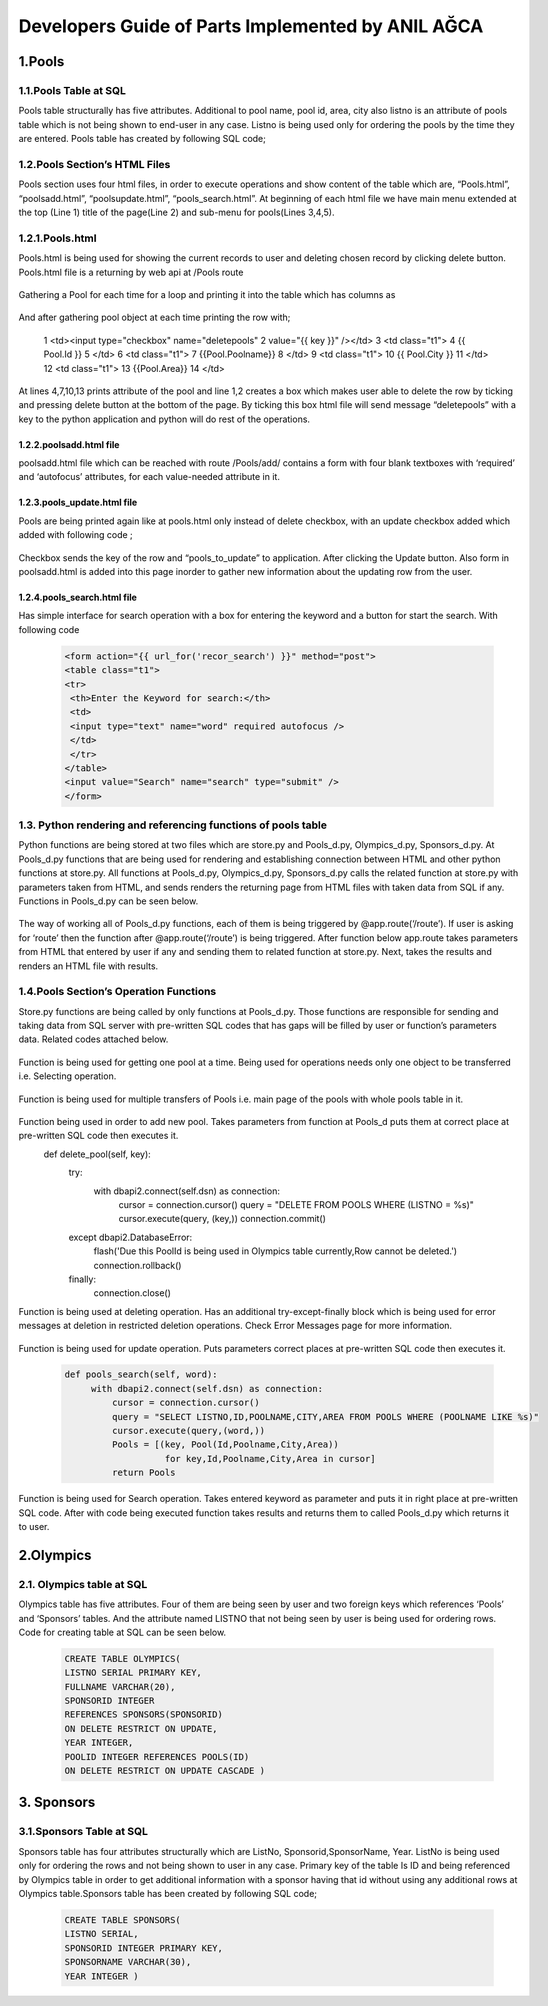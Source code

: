 ##################################################
Developers Guide of Parts Implemented by ANIL AĞCA
##################################################


1.Pools
#######

1.1.Pools Table at SQL
======================


Pools table structurally has five attributes. Additional to pool name, pool id, area, city also listno is an attribute of pools table which is not being shown to end-user in any case. Listno is being used only for ordering the pools by the time they are entered. Pools table has created by following SQL code;

        .. code-block:: python
         CREATE TABLE POOLS ( 
         ID INTEGER PRIMARY KEY,
         POOLNAME VARCHAR(100) UNIQUE NOT NULL, 
         CITY VARCHAR(30) NOT NULL,
         AREA INTEGER ) 

1.2.Pools Section’s HTML Files
==============================
Pools section uses four html files, in order to execute operations and show content of the table which are, “Pools.html”, “poolsadd.html”, “poolsupdate.html”, “pools_search.html”. At beginning of each html file we have main menu extended at the top (Line 1) title of the page(Line 2) and sub-menu for pools(Lines 3,4,5).

    .. code-block:: python
      1  {% extends "layout.html" %}
      2  {% block title %}Pools{% endblock %}
      3  <a href="{{ url_for('pool_edit')}}">Add Pool</a>
      4  <a href="{{ url_for('pool_update2')}}">Update Pools</a>
      5  <a href={{ url_for('pool_search2')}}>Search Pools</a>

1.2.1.Pools.html
================

Pools.html is being used for showing the current records to user and deleting chosen record by clicking delete button. Pools.html file is a returning by web api at /Pools route

    .. code-block:: python
      {% for key, Pool in Pools %}

Gathering a Pool for each time for a loop and printing it into the table which has columns as


     .. code-block:: python
      <th class="t1">Delete </th>
      <th class="t1">#Poolid </th>
      <th class="t1">Pool Name</th>
      <th class="t1">City</th>
      <th class="t1">Area</th>
   
And after gathering pool object at each time printing the row with;


    .. code-block:: python
   1  <td><input type="checkbox" name="deletepools"
   2  value="{{ key }}" /></td>
   3  <td class="t1">
   4  {{ Pool.Id }}
   5  </td>
   6  <td class="t1">
   7  {{Pool.Poolname}}
   8  </td>
   9  <td class="t1">
   10 {{ Pool.City }}
   11 </td>
   12 <td class="t1">
   13 {{Pool.Area}}
   14 </td>
At lines 4,7,10,13 prints attribute of the pool and line 1,2 creates a box which makes user able to delete the row by ticking and pressing delete button at the bottom of the page. By ticking this box html file will send message “deletepools” with a key to the python application and python will do rest of the operations.


1.2.2.poolsadd.html file
------------------------
poolsadd.html file which can be reached with route /Pools/add/ contains a form with four blank textboxes with ‘required’ and ‘autofocus’ attributes, for each value-needed attribute in it. 

1.2.3.pools_update.html file
----------------------------
Pools are being printed again like at pools.html only instead of delete checkbox, with an update checkbox added which added with following code ; 

      .. code-block:: python      
         <td><input type="checkbox" name="pools_to_update"
         value="{{ key }}" /></td>

Checkbox sends the key of the row and “pools_to_update” to application. After clicking the Update button.
Also form in poolsadd.html is added into this page inorder to gather new information about the updating row from the user. 

1.2.4.pools_search.html file
----------------------------
Has simple interface for search operation with a box for entering the keyword and a button for start the search. With following code

    .. code-block:: python
        
         <form action="{{ url_for('recor_search') }}" method="post">
         <table class="t1">
         <tr>
          <th>Enter the Keyword for search:</th>
          <td>
          <input type="text" name="word" required autofocus />
          </td>
          </tr>
         </table>
         <input value="Search" name="search" type="submit" />
         </form>

1.3. Python rendering and referencing functions of pools table
==============================================================
Python functions are being stored at two files which are store.py and Pools_d.py, Olympics_d.py, Sponsors_d.py. At Pools_d.py functions that are being used for rendering and establishing connection between HTML and other python functions at store.py. All functions at Pools_d.py, Olympics_d.py, Sponsors_d.py calls the related function at store.py with parameters taken from HTML, and sends renders the returning page from HTML files with taken data from SQL if any. Functions in Pools_d.py can be seen below.


 .. code-block:: python
   @app.route('/Pools', methods=['GET', 'POST'])
   def pools_page():
       if request.method == 'GET':
           Pools = app.store.get_pools()
           now = datetime.datetime.now()
           return render_template('Pools.html', Pools=Pools, current_time=now.ctime())
       elif 'deletepools' in request.form:
           keys = request.form.getlist('deletepools')
           for key in keys:
               app.store.delete_pool(int(key))
               return redirect(url_for('pools_page'))
   
       else:
           Id = request.form['Id']
           Poolname = request.form['Poolname']
           City = request.form['City']
           Area = request.form['Area']
           Pools = Pool(Id,Poolname,City,Area)
           app.store.add_pool(Pools)
           return redirect(url_for('pools_page', key=app.store.last_key))
   
   @app.route('/Pools/add/')
   def pool_edit():
       now = datetime.datetime.now()
       return render_template('poolsadd.html', current_time=now.ctime())
   
   
   @app.route('/Pools/<int:key>')
   def pool_page(key):
           Pool= app.store.get_pool(key)
           now = datetime.datetime.now()
           return render_template('Pools.html', Pool=Pool, current_time=now.ctime())
   
   
   @app.route('/Pools/update/',methods=['GET' , 'POST'])
   def pool_update():
       if request.method == 'POST':
           Id = request.form['Id']
           Poolname = request.form['Poolname']
           City = request.form['City']
           Area = request.form['Area']
           keys = request.form.getlist('pools_to_update')
           for key in keys:
               app.store.update_pool(int(key),Id,Poolname,City,Area)
       return redirect(url_for('pools_page'))
   
   @app.route('/Pools/update2/')
   def pool_update2():
       Pools = app.store.get_pools()
       now = datetime.datetime.now()
       return render_template('pools_update.html',Pools = Pools,current_time=now.ctime())
   
   @app.route('/Pools/search2')
   def pool_search2():
       now = datetime.datetime.now()
       return render_template('pools_search.html', current_time=now.ctime())
   
   @app.route('/Pools/search', methods=['GET' , 'POST'])
   def pool_search():
       if request.method == 'POST':
           word =request.form['word']
           Pools=app.store.pools_search(word)
           now = datetime.datetime.now()
           return render_template('Pools.html', Pools=Pools, current_time=now.ctime())


The way of working all of Pools_d.py functions, each of them is being triggered by @app.route(‘/route’). If user is asking for ‘route’ then the function after @app.route(‘/route’) is being triggered. After function below app.route takes parameters from HTML that entered by user if any and sending them to related function at store.py. Next, takes the results and renders an HTML file with results.

1.4.Pools Section’s Operation Functions
=======================================
Store.py functions are being called by only functions at Pools_d.py. Those functions are responsible for sending and taking data from SQL server with pre-written SQL codes that has gaps will be filled by user or function’s parameters data. Related codes attached below.


    .. code-block:: python
          def get_pool(self, key):
            with dbapi2.connect(self.dsn) as connection:
                cursor = connection.cursor()
                query = "SELECT ID,POOLNAME,CITY,AREA FROM POOLS WHERE (LISTNO = %s)"
                cursor.execute(query, (key,))
                Id,Poolname,City,Area = cursor.fetchone()
                return Pool(Id,Poolname,City,Area)
Function is being used for getting one pool at a time. Being used for operations needs only one object to be transferred i.e. Selecting operation.


    .. code-block:: python
       def get_pools(self):
           with dbapi2.connect(self.dsn) as connection:
               cursor = connection.cursor()
               query = "SELECT LISTNO,ID,POOLNAME,CITY,AREA FROM POOLS ORDER BY LISTNO"
               cursor.execute(query)
               Pools = [(key, Pool(Id,Poolname,City,Area))
                         for key,Id,Poolname,City,Area in cursor]
               return Pools

Function is being used for multiple transfers of Pools i.e. main page of the pools with whole pools table in it.

    .. code-block:: python
       def add_pool(self, Newpool):
           with dbapi2.connect(self.dsn) as connection:
               cursor = connection.cursor()
               query = "INSERT INTO POOLS (ID,POOLNAME,CITY,AREA ) VALUES (%s, %s, %s, %s)"
               cursor.execute(query, (Newpool.Id, Newpool.Poolname,Newpool.City, Newpool.Area))
               connection.commit()
               self.last_key = cursor.lastrowid

Function being used in order to add new pool. Takes parameters from function at Pools_d puts them at correct place at pre-written SQL code then executes it.
    def delete_pool(self, key):
        try:
            with dbapi2.connect(self.dsn) as connection:
                cursor = connection.cursor()
                query = "DELETE FROM POOLS WHERE (LISTNO = %s)"
                cursor.execute(query, (key,))
                connection.commit()
        except dbapi2.DatabaseError:
            flash('Due this PoolId is being used in Olympics table currently,Row cannot be deleted.')
            connection.rollback()
        finally:
            connection.close()

Function is being used at deleting operation. Has an additional try-except-finally block which is being used for error messages at deletion in restricted deletion operations. Check Error Messages page for more information.

   
    .. code-block:: python
       def update_pool(self, key,Id,Poolname,City,Area):
        with dbapi2.connect(self.dsn) as connection:
            cursor = connection.cursor()
            query = "UPDATE POOLS SET ID = %s, POOLNAME = %s, CITY = %s, AREA = %s WHERE (LISTNO = %s)"
            cursor.execute(query, (Id,Poolname,City,Area,key))
            connection.commit()

Function is being used for update operation. Puts parameters correct places at pre-written SQL code then executes it.

 
    .. code-block:: python
    
       def pools_search(self, word):
            with dbapi2.connect(self.dsn) as connection:
                cursor = connection.cursor()
                query = "SELECT LISTNO,ID,POOLNAME,CITY,AREA FROM POOLS WHERE (POOLNAME LIKE %s)"
                cursor.execute(query,(word,))
                Pools = [(key, Pool(Id,Poolname,City,Area))
                          for key,Id,Poolname,City,Area in cursor]
                return Pools

Function is being used for Search operation. Takes entered keyword as parameter and puts it in right place at pre-written SQL code. After with code being executed function takes results and returns them to called Pools_d.py which returns it to user.


2.Olympics
##########
2.1. Olympics table at SQL
==========================
Olympics table has five attributes. Four of them are being seen by user and two foreign keys which references ‘Pools’ and ‘Sponsors’ tables. And the attribute named LISTNO that not being seen by user is being used for ordering rows. Code for creating table at SQL can be seen below.



    .. code-block:: python

      
      CREATE TABLE OLYMPICS( 
      LISTNO SERIAL PRIMARY KEY,
      FULLNAME VARCHAR(20), 
      SPONSORID INTEGER 
      REFERENCES SPONSORS(SPONSORID)
      ON DELETE RESTRICT ON UPDATE, 
      YEAR INTEGER,
      POOLID INTEGER REFERENCES POOLS(ID)
      ON DELETE RESTRICT ON UPDATE CASCADE ) 


3. Sponsors
###########

3.1.Sponsors Table at SQL
=========================

Sponsors table has four attributes structurally which are ListNo, Sponsorid,SponsorName, Year. ListNo is being used only for ordering the rows and not being shown to user in any case. Primary key of the table Is ID and being referenced by Olympics table in order to get additional information with a sponsor having that id without using any additional rows at Olympics table.Sponsors table has been created by following SQL code;


      .. code-block:: python

         CREATE TABLE SPONSORS( 
         LISTNO SERIAL,
         SPONSORID INTEGER PRIMARY KEY,
         SPONSORNAME VARCHAR(30),
         YEAR INTEGER )
